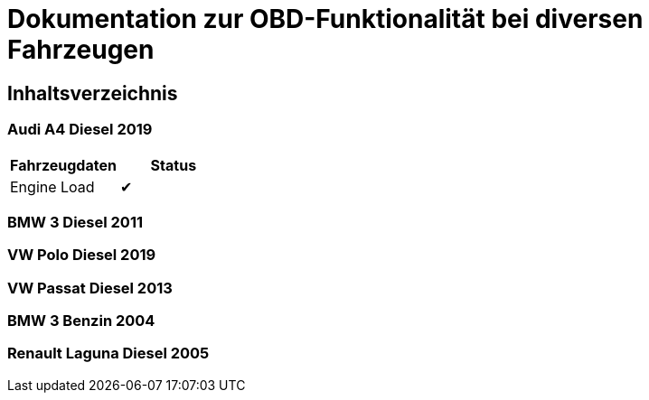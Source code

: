 = Dokumentation zur OBD-Funktionalität bei diversen Fahrzeugen

:toc: preamble

== Inhaltsverzeichnis

=== Audi A4 Diesel 2019

|===
| Fahrzeugdaten | Status

| Engine Load | &#x2714;
|===

=== BMW 3 Diesel 2011

=== VW Polo Diesel 2019

=== VW Passat Diesel 2013

=== BMW 3 Benzin 2004

=== Renault Laguna Diesel 2005